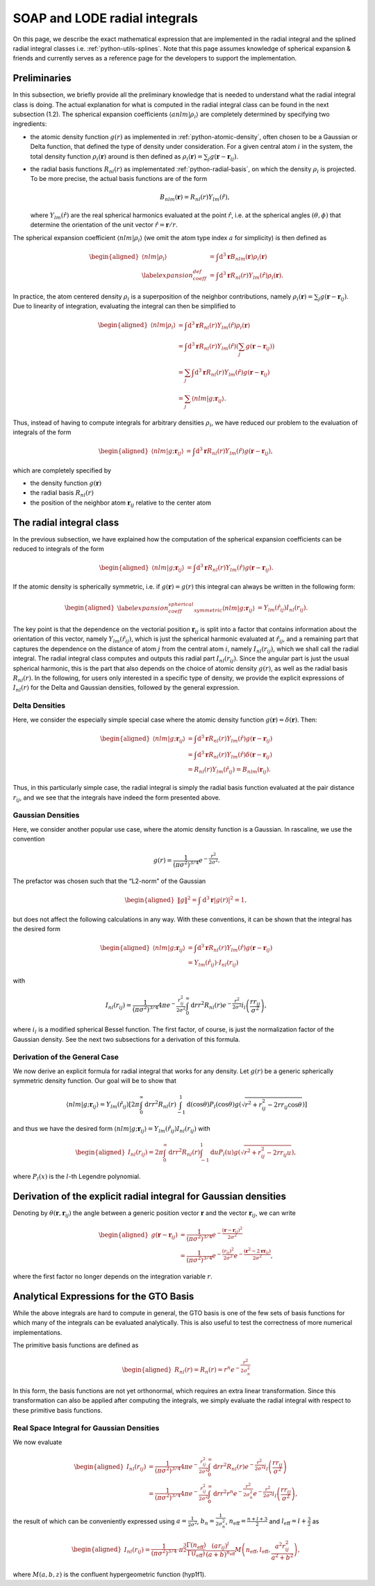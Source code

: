 .. _radial-integral:

SOAP and LODE radial integrals
==============================

On this page, we describe the exact mathematical expression that are implemented
in the radial integral and the splined radial integral classes i.e.
:ref:`python-utils-splines`. Note that this page assumes knowledge of spherical
expansion & friends and currently serves as a reference page for the developers
to support the implementation.

Preliminaries
-------------

In this subsection, we briefly provide all the preliminary knowledge that is needed to
understand what the radial integral class is doing. The actual explanation for what is
computed in the radial integral class can be found in the next subsection (1.2). The
spherical expansion coefficients :math:`\langle anlm | \rho_i \rangle` are completely
determined by specifying two ingredients:

-  the atomic density function :math:`g(r)` as implemented in
   :ref:`python-atomic-density`, often chosen to be a Gaussian or Delta function, that
   defined the type of density under consideration. For a given central atom :math:`i` in
   the system, the total density function :math:`\rho_i(\boldsymbol{r})` around is
   then defined as :math:`\rho_i(\boldsymbol{r}) = \sum_{j} g(\boldsymbol{r} -
   \boldsymbol{r}_{ij})`.

-  the radial basis functions :math:`R_{nl}(r)` as implementated
   :ref:`python-radial-basis`, on which the density :math:`\rho_i` is projected. To be
   more precise, the actual basis functions are of the form

   .. math::

      B_{nlm}(\boldsymbol{r}) = R_{nl}(r)Y_{lm}(\hat{r}),

   where :math:`Y_{lm}(\hat{r})` are the real spherical harmonics evaluated at the point
   :math:`\hat{r}`, i.e. at the spherical angles :math:`(\theta, \phi)` that determine
   the orientation of the unit vector :math:`\hat{r} = \boldsymbol{r}/r`.

The spherical expansion coefficient :math:`\langle nlm | \rho_i \rangle` (we omit the
atom type index :math:`a` for simplicity) is then defined as

.. math::

   \begin{aligned}
      \langle nlm | \rho_i \rangle & = \int \mathrm{d}^3\boldsymbol{r}
      B_{nlm}(\boldsymbol{r}) \rho_i(\boldsymbol{r}) \\ \label{expansion_coeff_def} & =
      \int \mathrm{d}^3\boldsymbol{r} R_{nl}(r)Y_{lm}(\hat{r})\rho_i(\boldsymbol{r}).
   \end{aligned}

In practice, the atom centered density :math:`\rho_i` is a superposition of the neighbor
contributions, namely :math:`\rho_i(\boldsymbol{r}) = \sum_{j} g(\boldsymbol{r} -
\boldsymbol{r}_{ij})`. Due to linearity of integration, evaluating the integral can then
be simplified to

.. math::

   \begin{aligned}
      \langle nlm | \rho_i \rangle & = \int \mathrm{d}^3\boldsymbol{r}
      R_{nl}(r)Y_{lm}(\hat{r})\rho_i(\boldsymbol{r}) \\ & = \int
      \mathrm{d}^3\boldsymbol{r} R_{nl}(r)Y_{lm}(\hat{r})\left( \sum_{j}
      g(\boldsymbol{r} - \boldsymbol{r}_{ij})\right) \\ & = \sum_{j} \int
      \mathrm{d}^3\boldsymbol{r} R_{nl}(r)Y_{lm}(\hat{r}) g(\boldsymbol{r} -
      \boldsymbol{r}_{ij}) \\ & = \sum_j \langle nlm | g;\boldsymbol{r}_{ij} \rangle.
   \end{aligned}

Thus, instead of having to compute integrals for arbitrary densities :math:`\rho_i`, we
have reduced our problem to the evaluation of integrals of the form

.. math::

   \begin{aligned}
      \langle nlm | g;\boldsymbol{r}_{ij} \rangle & = \int \mathrm{d}^3\boldsymbol{r}
      R_{nl}(r)Y_{lm}(\hat{r})g(\boldsymbol{r} - \boldsymbol{r}_{ij}),
   \end{aligned}

which are completely specified by

-  the density function :math:`g(\boldsymbol{r})`

-  the radial basis :math:`R_{nl}(r)`

-  the position of the neighbor atom :math:`\boldsymbol{r}_{ij}` relative to the center
   atom

The radial integral class
-------------------------

In the previous subsection, we have explained how the computation of the spherical
expansion coefficients can be reduced to integrals of the form

.. math::

   \begin{aligned}
      \langle nlm | g;\boldsymbol{r}_{ij} \rangle & = \int \mathrm{d}^3\boldsymbol{r}
      R_{nl}(r)Y_{lm}(\hat{r})g(\boldsymbol{r} - \boldsymbol{r}_{ij}).
   \end{aligned}

If the atomic density is spherically symmetric, i.e. if :math:`g(\boldsymbol{r}) = g(r)`
this integral can always be written in the following form:

.. math::

   \begin{aligned} \label{expansion_coeff_spherical_symmetric}
      \langle nlm | g;\boldsymbol{r}_{ij} \rangle & =
      Y_{lm}(\hat{r}_{ij})I_{nl}(r_{ij}).
   \end{aligned}

The key point is that the dependence on the vectorial position
:math:`\boldsymbol{r}_{ij}` is split into a factor that contains information about the
orientation of this vector, namely :math:`Y_{lm}(\hat{r}_{ij})`, which is just the
spherical harmonic evaluated at :math:`\hat{r}_{ij}`, and a remaining part that captures
the dependence on the distance of atom :math:`j` from the central atom :math:`i`, namely
:math:`I_{nl}(r_{ij})`, which we shall call the radial integral. The radial integral
class computes and outputs this radial part :math:`I_{nl}(r_{ij})`. Since the angular
part is just the usual spherical harmonic, this is the part that also depends on the
choice of atomic density :math:`g(r)`, as well as the radial basis :math:`R_{nl}(r)`. In
the following, for users only interested in a specific type of density, we provide the
explicit expressions of :math:`I_{nl}(r)` for the Delta and Gaussian densities, followed
by the general expression.

Delta Densities
~~~~~~~~~~~~~~~

Here, we consider the especially simple special case where the atomic density function
:math:`g(\boldsymbol{r}) = \delta(\boldsymbol{r})`. Then:

.. math::

   \begin{aligned}
      \langle nlm | g;\boldsymbol{r}_{ij} \rangle & = \int \mathrm{d}^3\boldsymbol{r}
      R_{nl}(r)Y_{lm}(\hat{r})g(\boldsymbol{r} - \boldsymbol{r}_{ij}) \\ & = \int
      \mathrm{d}^3\boldsymbol{r} R_{nl}(r)Y_{lm}(\hat{r})\delta(\boldsymbol{r} -
      \boldsymbol{r}_{ij}) \\ & = R_{nl}(r) Y_{lm}(\hat{r}_{ij}) =
      B_{nlm}(\boldsymbol{r}_{ij}).
   \end{aligned}

Thus, in this particularly simple case, the radial integral is simply the radial basis
function evaluated at the pair distance :math:`r_{ij}`, and we see that the integrals
have indeed the form presented above.

Gaussian Densities
~~~~~~~~~~~~~~~~~~

Here, we consider another popular use case, where the atomic density function is a
Gaussian. In rascaline, we use the convention

.. math::

   g(r) = \frac{1}{(\pi \sigma^2)^{3/4}}e^{-\frac{r^2}{2\sigma^2}}.

The prefactor was chosen such that the “L2-norm” of the Gaussian

.. math::

   \begin{aligned}
      \|g\|^2 = \int \mathrm{d}^3\boldsymbol{r} |g(r)|^2 = 1,
   \end{aligned}

but does not affect the following calculations in any way. With these conventions, it
can be shown that the integral has the desired form

.. math::

   \begin{aligned}
      \langle nlm | g;\boldsymbol{r}_{ij} \rangle & = \int \mathrm{d}^3\boldsymbol{r}
      R_{nl}(r)Y_{lm}(\hat{r})g(\boldsymbol{r} - \boldsymbol{r}_{ij}) \\ & =
      Y_{lm}(\hat{r}_{ij}) \cdot I_{nl}(r_{ij})
   \end{aligned}

with

.. math::

   I_{nl}(r_{ij}) = \frac{1}{(\pi \sigma^2)^{3/4}}4\pi e^{-\frac{r_{ij}^2}{2\sigma^2}}
   \int_0^\infty \mathrm{d}r r^2 R_{nl}(r) e^{-\frac{r^2}{2\sigma^2}}
   i_l\left(\frac{rr_{ij}}{\sigma^2}\right),

where :math:`i_l` is a modified spherical Bessel function. The first factor, of course,
is just the normalization factor of the Gaussian density. See the next two subsections
for a derivation of this formula.

Derivation of the General Case
~~~~~~~~~~~~~~~~~~~~~~~~~~~~~~

We now derive an explicit formula for radial integral that works for any density. Let
:math:`g(r)` be a generic spherically symmetric density function. Our goal will be to
show that

.. math::

   \langle nlm | g;\boldsymbol{r}_{ij} \rangle = Y_{lm}(\hat{r}_{ij}) \left[2\pi
   \int_0^\infty \mathrm{d}r r^2 R_{nl}(r) \int_{-1}^1 \mathrm{d}(\cos\theta)
   P_l(\cos\theta) g(\sqrt{r^2+r_{ij}^2-2rr_{ij}\cos\theta}) \right]

and thus we have the desired form :math:`\langle nlm | g;\boldsymbol{r}_{ij} \rangle =
Y_{lm}(\hat{r}_{ij}) I_{nl}(r_{ij})` with

.. math::

   \begin{aligned}
      I_{nl}(r_{ij}) = 2\pi \int_0^\infty \mathrm{d}r r^2 R_{nl}(r) \int_{-1}^1
      \mathrm{d}u P_l(u) g(\sqrt{r^2+r_{ij}^2-2rr_{ij}u}),
   \end{aligned}

where :math:`P_l(x)` is the :math:`l`-th Legendre polynomial.

Derivation of the explicit radial integral for Gaussian densities
-----------------------------------------------------------------

Denoting by :math:`\theta(\boldsymbol{r},\boldsymbol{r}_{ij})` the angle between a
generic position vector :math:`\boldsymbol{r}` and the vector
:math:`\boldsymbol{r}_{ij}`, we can write

.. math::

   \begin{aligned}
      g(\boldsymbol{r}- \boldsymbol{r}_{ij}) & = \frac{1}{(\pi
      \sigma^2)^{3/4}}e^{-\frac{(\boldsymbol{r}- \boldsymbol{r}_{ij})^2}{2\sigma^2}} \\
      & = \frac{1}{(\pi
      \sigma^2)^{3/4}}e^{-\frac{(r_{ij})^2}{2\sigma^2}}e^{-\frac{(\boldsymbol{r}^2-
      2\boldsymbol{r}\boldsymbol{r}_{ij})}{2\sigma^2}},
   \end{aligned}

where the first factor no longer depends on the integration variable :math:`r`.

Analytical Expressions for the GTO Basis
----------------------------------------

While the above integrals are hard to compute in general, the GTO basis is one of the
few sets of basis functions for which many of the integrals can be evaluated
analytically. This is also useful to test the correctness of more numerical
implementations.

The primitive basis functions are defined as

.. math::

   \begin{aligned}
       R_{nl}(r) = R_n(r) = r^n e^{-\frac{r^2}{2\sigma_n^2}}
   \end{aligned}

In this form, the basis functions are not yet orthonormal, which requires an extra
linear transformation. Since this transformation can also be applied after computing the
integrals, we simply evaluate the radial integral with respect to these primitive basis
functions.

Real Space Integral for Gaussian Densities
~~~~~~~~~~~~~~~~~~~~~~~~~~~~~~~~~~~~~~~~~~

We now evaluate

.. math::

   \begin{aligned}
       I_{nl}(r_{ij}) & = \frac{1}{(\pi \sigma^2)^{3/4}}4\pi
       e^{-\frac{r_{ij}^2}{2\sigma^2}} \int_0^\infty \mathrm{d}r r^2 R_{nl}(r)
       e^{-\frac{r^2}{2\sigma^2}} i_l\left(\frac{rr_{ij}}{\sigma^2}\right) \\ & =
       \frac{1}{(\pi \sigma^2)^{3/4}}4\pi e^{-\frac{r_{ij}^2}{2\sigma^2}} \int_0^\infty
       \mathrm{d}r r^2 r^n e^{-\frac{r^2}{2\sigma_n^2}} e^{-\frac{r^2}{2\sigma^2}}
       i_l\left(\frac{rr_{ij}}{\sigma^2}\right),
   \end{aligned}

the result of which can be conveniently expressed using :math:`a=\frac{1}{2\sigma^2}`,
:math:`b_n = \frac{1}{2\sigma_n^2}`, :math:`n_\mathrm{eff}=\frac{n+l+3}{2}` and
:math:`l_\mathrm{eff}=l+\frac{3}{2}` as

.. math::

   \begin{aligned}
       I_{nl}(r_{ij}) = \frac{1}{(\pi \sigma^2)^{3/4}} \cdot
       \pi^{\frac{3}{2}}\frac{\Gamma\left(n_\mathrm{eff}\right)}{\Gamma\left(l_\mathrm{eff}\right)}\frac{(ar_{ij})^l}{(a+b)^{n_\mathrm{eff}}}M\left(n_\mathrm{eff},l_\mathrm{eff},\frac{a^2r_{ij}^2}{a^2+b^2}\right),
   \end{aligned}

where :math:`M(a,b,z)` is the confluent hypergeometric function (hyp1f1).
